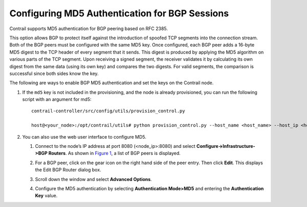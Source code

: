 Configuring MD5 Authentication for BGP Sessions
===============================================

 

Contrail supports MD5 authentication for BGP peering based on RFC 2385.

This option allows BGP to protect itself against the introduction of
spoofed TCP segments into the connection stream. Both of the BGP peers
must be configured with the same MD5 key. Once configured, each BGP peer
adds a 16-byte MD5 digest to the TCP header of every segment that it
sends. This digest is produced by applying the MD5 algorithm on various
parts of the TCP segment. Upon receiving a signed segment, the receiver
validates it by calculating its own digest from the same data (using its
own key) and compares the two digests. For valid segments, the
comparison is successful since both sides know the key.

The following are ways to enable BGP MD5 authentication and set the keys
on the Contrail node.

1. If the ``md5`` key is not included in the provisioning, and the node
   is already provisioned, you can run the following script with an
   argument for md5:

   .. raw:: html

      <div id="jd0e35" class="example" dir="ltr">

   ::

      contrail-controller/src/config/utils/provision_control.py

      host@<your_node>:/opt/contrail/utils# python provision_control.py --host_name <host_name> --host_ip <host_ip> --router_asn <asn> --api_server_ip <api_ip> --api_server_port <api_port> --oper add --md5 “juniper” --admin_user admin --admin_password <password>  --admin_tenant_name admin

   .. raw:: html

      </div>

2. 

   .. raw:: html

      <div id="jd0e38">

   You can also use the web user interface to configure MD5.

   1. Connect to the node’s IP address at port 8080 (<node_ip>:8080) and
      select **Configure->Infrastructure->BGP Routers**. As shown in
      `Figure 1 <md5-authentication-configuring.html#edit-bgp-router>`__,
      a list of BGP peers is displayed.

      |Figure 1: Edit BGP Router Window|

   2. For a BGP peer, click on the gear icon on the right hand side of
      the peer entry. Then click **Edit**. This displays the Edit BGP
      Router dialog box.

   3. Scroll down the window and select **Advanced Options**.

   4. Configure the MD5 authentication by selecting **Authentication
      Mode>MD5** and entering the **Authentication Key** value.

   .. raw:: html

      </div>

 

.. |Figure 1: Edit BGP Router Window| image:: images/s042480.png
